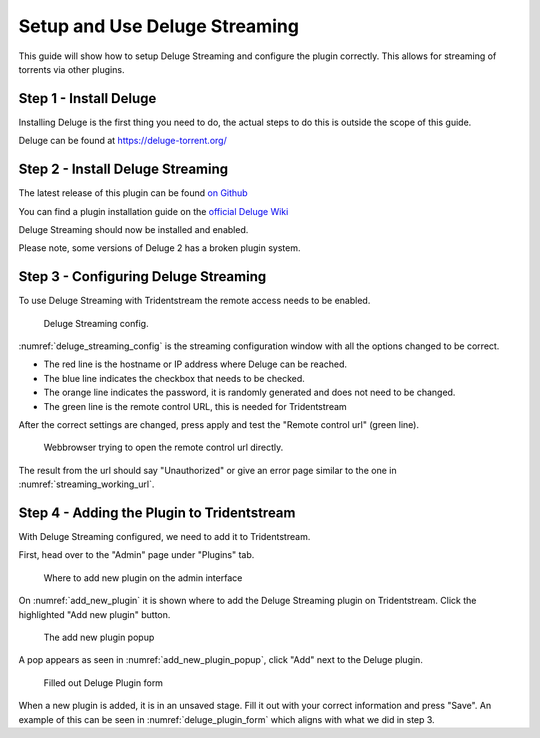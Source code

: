 Setup and Use Deluge Streaming
====================================

This guide will show how to setup Deluge Streaming and configure the plugin correctly.
This allows for streaming of torrents via other plugins.

Step 1 - Install Deluge
------------------------------------------------

Installing Deluge is the first thing you need to do, the actual steps to do this is
outside the scope of this guide.

Deluge can be found at https://deluge-torrent.org/

Step 2 - Install Deluge Streaming
------------------------------------------------

The latest release of this plugin can be found `on Github <https://github.com/JohnDoee/deluge-streaming/releases>`_

You can find a plugin installation guide on the `official Deluge Wiki <https://dev.deluge-torrent.org/wiki/Plugins#InstallingPluginEggs>`_

Deluge Streaming should now be installed and enabled.

Please note, some versions of Deluge 2 has a broken plugin system.

Step 3 - Configuring Deluge Streaming
------------------------------------------------

To use Deluge Streaming with Tridentstream the remote access needs to be enabled.

.. _deluge_streaming_config:
.. figure:: images/deluge-streaming-settings.png

   Deluge Streaming config.

:numref:`deluge_streaming_config` is the streaming configuration window with all the options changed to be correct.

* The red line is the hostname or IP address where Deluge can be reached.

* The blue line indicates the checkbox that needs to be checked.

* The orange line indicates the password, it is randomly generated and does not need to be changed.

* The green line is the remote control URL, this is needed for Tridentstream

After the correct settings are changed, press apply and test the "Remote control url" (green line).

.. _streaming_working_url:
.. figure:: images/streaming-working-url.png

   Webbrowser trying to open the remote control url directly.


The result from the url should say "Unauthorized" or give an error page similar to the one in :numref:`streaming_working_url`.


Step 4 - Adding the Plugin to Tridentstream
------------------------------------------------

With Deluge Streaming configured, we need to add it to Tridentstream.

First, head over to the "Admin" page under "Plugins" tab.

.. _add_new_plugin:
.. figure:: images/add-new-plugin.png

   Where to add new plugin on the admin interface

On :numref:`add_new_plugin` it is shown where to add the Deluge Streaming plugin on Tridentstream.
Click the highlighted "Add new plugin" button.

.. _add_new_plugin_popup:
.. figure:: images/add-new-plugin-popup.png

   The add new plugin popup

A pop appears as seen in :numref:`add_new_plugin_popup`, click "Add" next to the Deluge plugin.

.. _deluge_plugin_form:
.. figure:: images/deluge-plugin-form.png

   Filled out Deluge Plugin form

When a new plugin is added, it is in an unsaved stage. Fill it out with your correct information and press "Save".
An example of this can be seen in  :numref:`deluge_plugin_form` which aligns with what we did in step 3.
